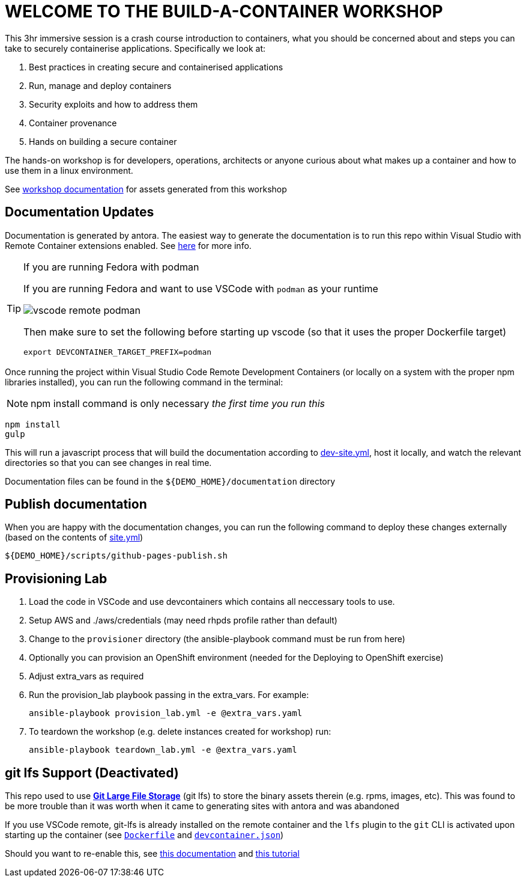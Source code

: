 :imagesdir: documentation/modules/ROOT/assets/images

= WELCOME TO THE BUILD-A-CONTAINER WORKSHOP

This 3hr immersive session is a crash course introduction to containers, what you should be concerned about and steps you can take to securely containerise applications. Specifically we look at:

. Best practices in creating secure and containerised applications
. Run, manage and deploy containers
. Security exploits and how to address them
. Container provenance
. Hands on building a secure container

The hands-on workshop is for developers, operations, architects or anyone curious about what makes up a container and how to use them in a linux environment.

See  https://bfarr-rh.github.io/build-a-container-workshop[workshop documentation] for assets generated from this workshop

== Documentation Updates

Documentation is generated by antora.  The easiest way to generate the documentation is to run this repo within Visual Studio with Remote Container extensions enabled.  See link:https://hatmarch.github.io/java-operator-sdk-tutorial/java-operator-tutorial/demo/setup.html[here] for more info.

[TIP]
.If you are running Fedora with podman
====
If you are running Fedora and want to use VSCode with `podman` as your runtime 

image::vscode-remote-podman.png[]

Then make sure to set the following before starting up vscode (so that it uses the proper Dockerfile target)

----
export DEVCONTAINER_TARGET_PREFIX=podman
----

====

Once running the project within Visual Studio Code Remote Development Containers (or locally on a system with the proper npm libraries installed), you can run the following command in the terminal:

[NOTE]
====
npm install command is only necessary _the first time you run this_
====

----
npm install 
gulp
----

This will run a javascript process that will build the documentation according to link:dev-site.yml[dev-site.yml], host it locally, and watch the relevant directories so that you can see changes in real time.

Documentation files can be found in the `${DEMO_HOME}/documentation` directory

== Publish documentation

When you are happy with the documentation changes, you can run the following command to deploy these changes externally (based on the contents of link:site.yml[site.yml])

----
${DEMO_HOME}/scripts/github-pages-publish.sh
----

== Provisioning Lab

. Load the code in VSCode and use devcontainers which contains all neccessary tools to use.
. Setup AWS and ./aws/credentials  (may need rhpds profile rather than default)
. Change to the `provisioner` directory (the ansible-playbook command must be run from here)
. Optionally you can provision an OpenShift environment (needed for the Deploying to OpenShift exercise)
. Adjust extra_vars as required
. Run the provision_lab playbook passing in the extra_vars.  For example:
+
----
ansible-playbook provision_lab.yml -e @extra_vars.yaml
----
+
. To teardown the workshop (e.g. delete instances created for workshop) run: 
+
----
ansible-playbook teardown_lab.yml -e @extra_vars.yaml
----

== git lfs Support (Deactivated)

This repo used to use link:https://git-lfs.github.com/[*Git Large File Storage*] (git lfs) to store the binary assets therein (e.g. rpms, images, etc).  This was found to be more trouble than it was worth when it came to generating sites with antora and was abandoned

If you use VSCode remote, git-lfs is already installed on the remote container and the `lfs` plugin to the `git` CLI is activated upon starting up the container (see link:.devcontainer/Dockerfile[`Dockerfile`^] and link:.devcontainer/devcontainer.json[`devcontainer.json`^])

Should you want to re-enable this, see link:https://github.com/git-lfs/git-lfs/blob/main/docs/man/git-lfs-migrate.1.ronn[this documentation^] and link:https://github.com/git-lfs/git-lfs/wiki/Tutorial[this tutorial^]

